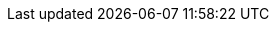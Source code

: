 ////
While I will always recommend using asciidoc, so long as the relevant "build"
executable is available (should this be configurable? Probably.), we will `glob`
and combine and build whatever appropriately prefixed files match the file
extension of the `00-` file. In other words, you can't mix filetypes within a
project (this would be madness!), but you can use pretty much whatever you want.
////
